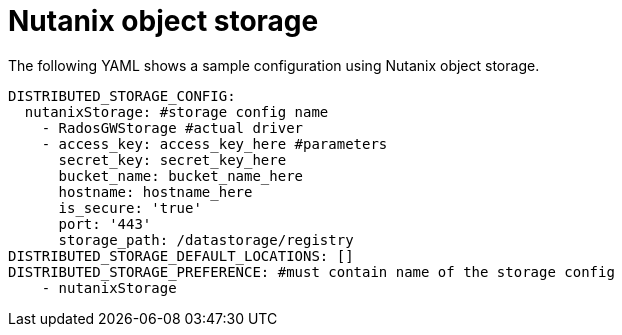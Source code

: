 :_content-type: REFERENCE
[id="config-fields-nutanix"]
= Nutanix object storage

The following YAML shows a sample configuration using Nutanix object storage. 

[source,yaml]
----
DISTRIBUTED_STORAGE_CONFIG:
  nutanixStorage: #storage config name
    - RadosGWStorage #actual driver
    - access_key: access_key_here #parameters
      secret_key: secret_key_here
      bucket_name: bucket_name_here
      hostname: hostname_here
      is_secure: 'true'
      port: '443'
      storage_path: /datastorage/registry
DISTRIBUTED_STORAGE_DEFAULT_LOCATIONS: []
DISTRIBUTED_STORAGE_PREFERENCE: #must contain name of the storage config
    - nutanixStorage
----